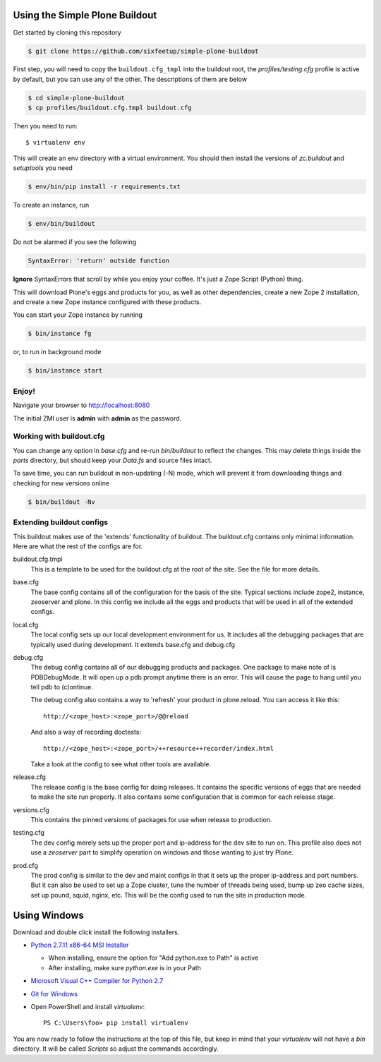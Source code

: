 ===============================
Using the Simple Plone Buildout
===============================
 
Get started by cloning this repository

.. code:: sh

   $ git clone https://github.com/sixfeetup/simple-plone-buildout

First step, you will need to copy the ``buildout.cfg_tmpl`` into the
buildout root, the `profiles/testing.cfg` profile is active by default, but
you can use any of the other. The descriptions of them are below

.. code:: sh

    $ cd simple-plone-buildout
    $ cp profiles/buildout.cfg.tmpl buildout.cfg

Then you need to run::

 $ virtualenv env
 
This will create an env directory with a virtual environment. You should then
install the versions of `zc.buildout` and `setuptools` you need

.. code:: sh

   $ env/bin/pip install -r requirements.txt

To create an instance, run

.. code:: sh

   $ env/bin/buildout

Do not be alarmed if you see the following

.. code:: python

   SyntaxError: 'return' outside function

**Ignore** SyntaxErrors that scroll by while you enjoy your coffee. It's just
a Zope Script (Python) thing.

This will download Plone's eggs and products for you, as well as other 
dependencies, create a new Zope 2 installation, and create a new Zope instance
configured with these products.

You can start your Zope instance by running

.. code:: sh

   $ bin/instance fg
 
or, to run in background mode

.. code:: sh

   $ bin/instance start

Enjoy!
------

Navigate your browser to `<http://localhost:8080>`_

The initial ZMI user is **admin** with **admin** as the password.
 

Working with buildout.cfg
-------------------------

You can change any option in `base.cfg` and re-run `bin/buildout` to reflect
the changes. This may delete things inside the `parts` directory, but should
keep your `Data.fs` and source files intact.

To save time, you can run buildout in non-updating (-N)
mode, which will prevent it from downloading things and checking for new
versions online

.. code:: sh

   $ bin/buildout -Nv

Extending buildout configs
--------------------------

This buildout makes use of the 'extends' functionality of buildout.  The
buildout.cfg contains only minimal information.  Here are what the rest of the
configs are for.

buildout.cfg.tmpl
  This is a template to be used for the buildout.cfg at the root of the
  site. See the file for more details.

base.cfg
  The base config contains all of the configuration for the basis of the site.
  Typical sections include zope2, instance, zeoserver and plone.  In this
  config we include all the eggs and products that will be used in all of the
  extended configs.

local.cfg
  The local config sets up our local development environment for us.  It
  includes all the debugging packages that are typically used during
  development.  It extends base.cfg and debug.cfg

debug.cfg
  The debug config contains all of our debugging products and packages. One
  package to make note of is PDBDebugMode.  It will open up a pdb prompt
  anytime there is an error.  This will cause the page to hang until you tell
  pdb to (c)ontinue.
  
  The debug config also contains a way to 'refresh' your product in
  plone.reload.  You can access it like this::
  
    http://<zope_host>:<zope_port>/@@reload
  
  And also a way of recording doctests::
  
    http://<zope_host>:<zope_port>/++resource++recorder/index.html
  
  Take a look at the config to see what other tools are available.

release.cfg
  The release config is the base config for doing releases.  It contains the
  specific versions of eggs that are needed to make the site run properly.  It
  also contains some configuration that is common for each release stage.

versions.cfg
  This contains the pinned versions of packages for use when release to production.

testing.cfg
  The dev config merely sets up the proper port and ip-address for the dev
  site to run on. This profile also does not use a `zeoserver` part to simplify
  operation on windows and those wanting to just try Plone.

prod.cfg
  The prod config is similar to the dev and maint configs in that it sets up
  the proper ip-address and port numbers.  But it can also be used to set up a
  Zope cluster, tune the number of threads being used, bump up zeo cache
  sizes, set up pound, squid, nginx, etc.  This will be the config used to run
  the site in production mode.

=============
Using Windows
=============

Download and double click install the following installers.

* `Python 2.7.11 x86-64 MSI Installer <https://www.python.org/downloads/release/python-2711>`_

  * When installing, ensure the option for "Add python.exe to Path" is active
  * After installing, make sure `python.exe` is in your Path

* `Microsoft Visual C++ Compiler for Python 2.7 <http://aka.ms/vcpython27>`_
* `Git for Windows <https://git-for-windows.github.io>`_
* Open PowerShell and install `virtualenv`::

    PS C:\Users\foo> pip install virtualenv

You are now ready to follow the instructions at the top of this file, but keep in mind that your `virtualenv` will not have a `bin` directory. It will be called `Scripts` so adjust the commands accordingly.
